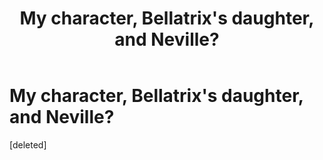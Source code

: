 #+TITLE: My character, Bellatrix's daughter, and Neville?

* My character, Bellatrix's daughter, and Neville?
:PROPERTIES:
:Score: 0
:DateUnix: 1349416513.0
:DateShort: 2012-Oct-05
:END:
[deleted]


